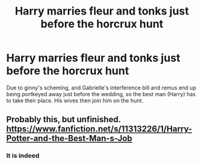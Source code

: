 #+TITLE: Harry marries fleur and tonks just before the horcrux hunt

* Harry marries fleur and tonks just before the horcrux hunt
:PROPERTIES:
:Author: dark-phoenix-lady
:Score: 2
:DateUnix: 1579298556.0
:DateShort: 2020-Jan-18
:FlairText: What's That Fic?
:END:
Due to ginny's scheming, and Gabrielle's interference bill and remus end up being portkeyed away just before the wedding, so the best man (Harry) has to take their place. His wives then join him on the hunt.


** Probably this, but unfinished. [[https://www.fanfiction.net/s/11313226/1/Harry-Potter-and-the-Best-Man-s-Job]]
:PROPERTIES:
:Author: BlazorkAtWork
:Score: 6
:DateUnix: 1579298880.0
:DateShort: 2020-Jan-18
:END:

*** It is indeed
:PROPERTIES:
:Author: dark-phoenix-lady
:Score: 2
:DateUnix: 1579303007.0
:DateShort: 2020-Jan-18
:END:
